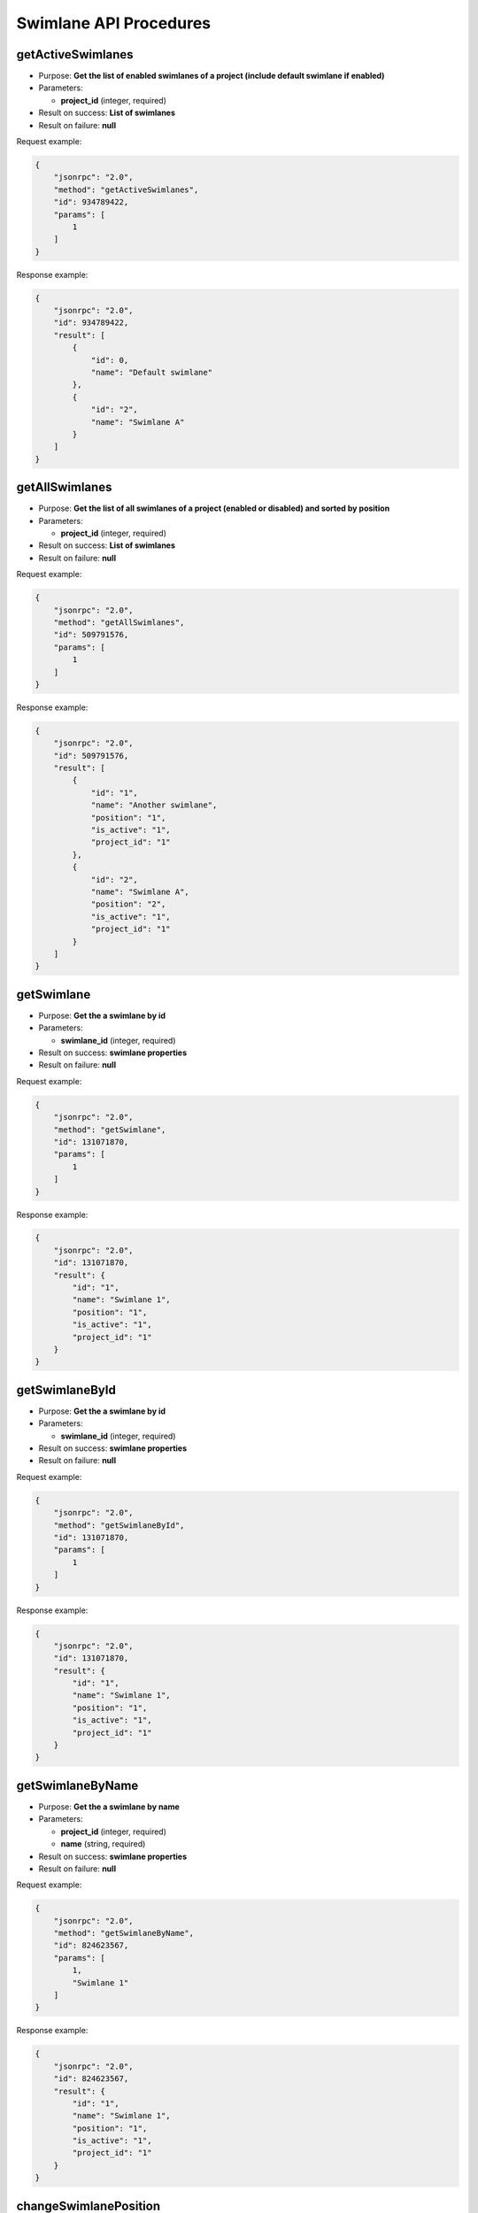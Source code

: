 Swimlane API Procedures
=======================

getActiveSwimlanes
------------------

-  Purpose: **Get the list of enabled swimlanes of a project (include
   default swimlane if enabled)**
-  Parameters:

   -  **project_id** (integer, required)

-  Result on success: **List of swimlanes**
-  Result on failure: **null**

Request example:

.. code:: json

    {
        "jsonrpc": "2.0",
        "method": "getActiveSwimlanes",
        "id": 934789422,
        "params": [
            1
        ]
    }

Response example:

.. code:: json

    {
        "jsonrpc": "2.0",
        "id": 934789422,
        "result": [
            {
                "id": 0,
                "name": "Default swimlane"
            },
            {
                "id": "2",
                "name": "Swimlane A"
            }
        ]
    }

getAllSwimlanes
---------------

-  Purpose: **Get the list of all swimlanes of a project (enabled or
   disabled) and sorted by position**
-  Parameters:

   -  **project_id** (integer, required)

-  Result on success: **List of swimlanes**
-  Result on failure: **null**

Request example:

.. code:: json

    {
        "jsonrpc": "2.0",
        "method": "getAllSwimlanes",
        "id": 509791576,
        "params": [
            1
        ]
    }

Response example:

.. code:: json

    {
        "jsonrpc": "2.0",
        "id": 509791576,
        "result": [
            {
                "id": "1",
                "name": "Another swimlane",
                "position": "1",
                "is_active": "1",
                "project_id": "1"
            },
            {
                "id": "2",
                "name": "Swimlane A",
                "position": "2",
                "is_active": "1",
                "project_id": "1"
            }
        ]
    }

getSwimlane
-----------

-  Purpose: **Get the a swimlane by id**
-  Parameters:

   -  **swimlane_id** (integer, required)

-  Result on success: **swimlane properties**
-  Result on failure: **null**

Request example:

.. code:: json

    {
        "jsonrpc": "2.0",
        "method": "getSwimlane",
        "id": 131071870,
        "params": [
            1
        ]
    }

Response example:

.. code:: json

    {
        "jsonrpc": "2.0",
        "id": 131071870,
        "result": {
            "id": "1",
            "name": "Swimlane 1",
            "position": "1",
            "is_active": "1",
            "project_id": "1"
        }
    }

getSwimlaneById
---------------

-  Purpose: **Get the a swimlane by id**
-  Parameters:

   -  **swimlane_id** (integer, required)

-  Result on success: **swimlane properties**
-  Result on failure: **null**

Request example:

.. code:: json

    {
        "jsonrpc": "2.0",
        "method": "getSwimlaneById",
        "id": 131071870,
        "params": [
            1
        ]
    }

Response example:

.. code:: json

    {
        "jsonrpc": "2.0",
        "id": 131071870,
        "result": {
            "id": "1",
            "name": "Swimlane 1",
            "position": "1",
            "is_active": "1",
            "project_id": "1"
        }
    }

getSwimlaneByName
-----------------

-  Purpose: **Get the a swimlane by name**
-  Parameters:

   -  **project_id** (integer, required)
   -  **name** (string, required)

-  Result on success: **swimlane properties**
-  Result on failure: **null**

Request example:

.. code:: json

    {
        "jsonrpc": "2.0",
        "method": "getSwimlaneByName",
        "id": 824623567,
        "params": [
            1,
            "Swimlane 1"
        ]
    }

Response example:

.. code:: json

    {
        "jsonrpc": "2.0",
        "id": 824623567,
        "result": {
            "id": "1",
            "name": "Swimlane 1",
            "position": "1",
            "is_active": "1",
            "project_id": "1"
        }
    }

changeSwimlanePosition
----------------------

-  Purpose: **Move up the swimlane position** (only for active
   swimlanes)
-  Parameters:

   -  **project_id** (integer, required)
   -  **swimlane_id** (integer, required)
   -  **position** (integer, required, must be >= 1)

-  Result on success: **true**
-  Result on failure: **false**

Request example:

.. code:: json

    {
        "jsonrpc": "2.0",
        "method": "changeSwimlanePosition",
        "id": 99275573,
        "params": [
            1,
            2,
            3
        ]
    }

Response example:

.. code:: json

    {
        "jsonrpc": "2.0",
        "id": 99275573,
        "result": true
    }

updateSwimlane
--------------

-  Purpose: **Update swimlane properties**
-  Parameters:

   -  **project_id** (integer, required)
   -  **swimlane_id** (integer, required)
   -  **name** (string, required)
   -  **description** (string, optional)

-  Result on success: **true**
-  Result on failure: **false**

Request example:

.. code:: json

    {
        "jsonrpc": "2.0",
        "method": "updateSwimlane",
        "id": 87102426,
        "params": [
            "1",
            "1",
            "Another swimlane"
        ]
    }

Response example:

.. code:: json

    {
        "jsonrpc": "2.0",
        "id": 87102426,
        "result": true
    }

addSwimlane
-----------

-  Purpose: **Add a new swimlane**
-  Parameters:

   -  **project_id** (integer, required)
   -  **name** (string, required)
   -  **description** (string, optional)

-  Result on success: **swimlane_id**
-  Result on failure: **false**

Request example:

.. code:: json

    {
        "jsonrpc": "2.0",
        "method": "addSwimlane",
        "id": 849940086,
        "params": [
            1,
            "Swimlane 1"
        ]
    }

Response example:

.. code:: json

    {
        "jsonrpc": "2.0",
        "id": 849940086,
        "result": 1
    }

removeSwimlane
--------------

-  Purpose: **Remove a swimlane**
-  Parameters:

   -  **project_id** (integer, required)
   -  **swimlane_id** (integer, required)

-  Result on success: **true**
-  Result on failure: **false**

Request example:

.. code:: json

    {
        "jsonrpc": "2.0",
        "method": "removeSwimlane",
        "id": 1433237746,
        "params": [
            2,
            1
        ]
    }

Response example:

.. code:: json

    {
        "jsonrpc": "2.0",
        "id": 1433237746,
        "result": true
    }

disableSwimlane
---------------

-  Purpose: **Disable a swimlane**
-  Parameters:

   -  **project_id** (integer, required)
   -  **swimlane_id** (integer, required)

-  Result on success: **true**
-  Result on failure: **false**

Request example:

.. code:: json

    {
        "jsonrpc": "2.0",
        "method": "disableSwimlane",
        "id": 1433237746,
        "params": [
            2,
            1
        ]
    }

Response example:

.. code:: json

    {
        "jsonrpc": "2.0",
        "id": 1433237746,
        "result": true
    }

enableSwimlane
--------------

-  Purpose: **Enable a swimlane**
-  Parameters:

   -  **project_id** (integer, required)
   -  **swimlane_id** (integer, required)

-  Result on success: **true**
-  Result on failure: **false**

Request example:

.. code:: json

    {
        "jsonrpc": "2.0",
        "method": "enableSwimlane",
        "id": 1433237746,
        "params": [
            2,
            1
        ]
    }

Response example:

.. code:: json

    {
        "jsonrpc": "2.0",
        "id": 1433237746,
        "result": true
    }
